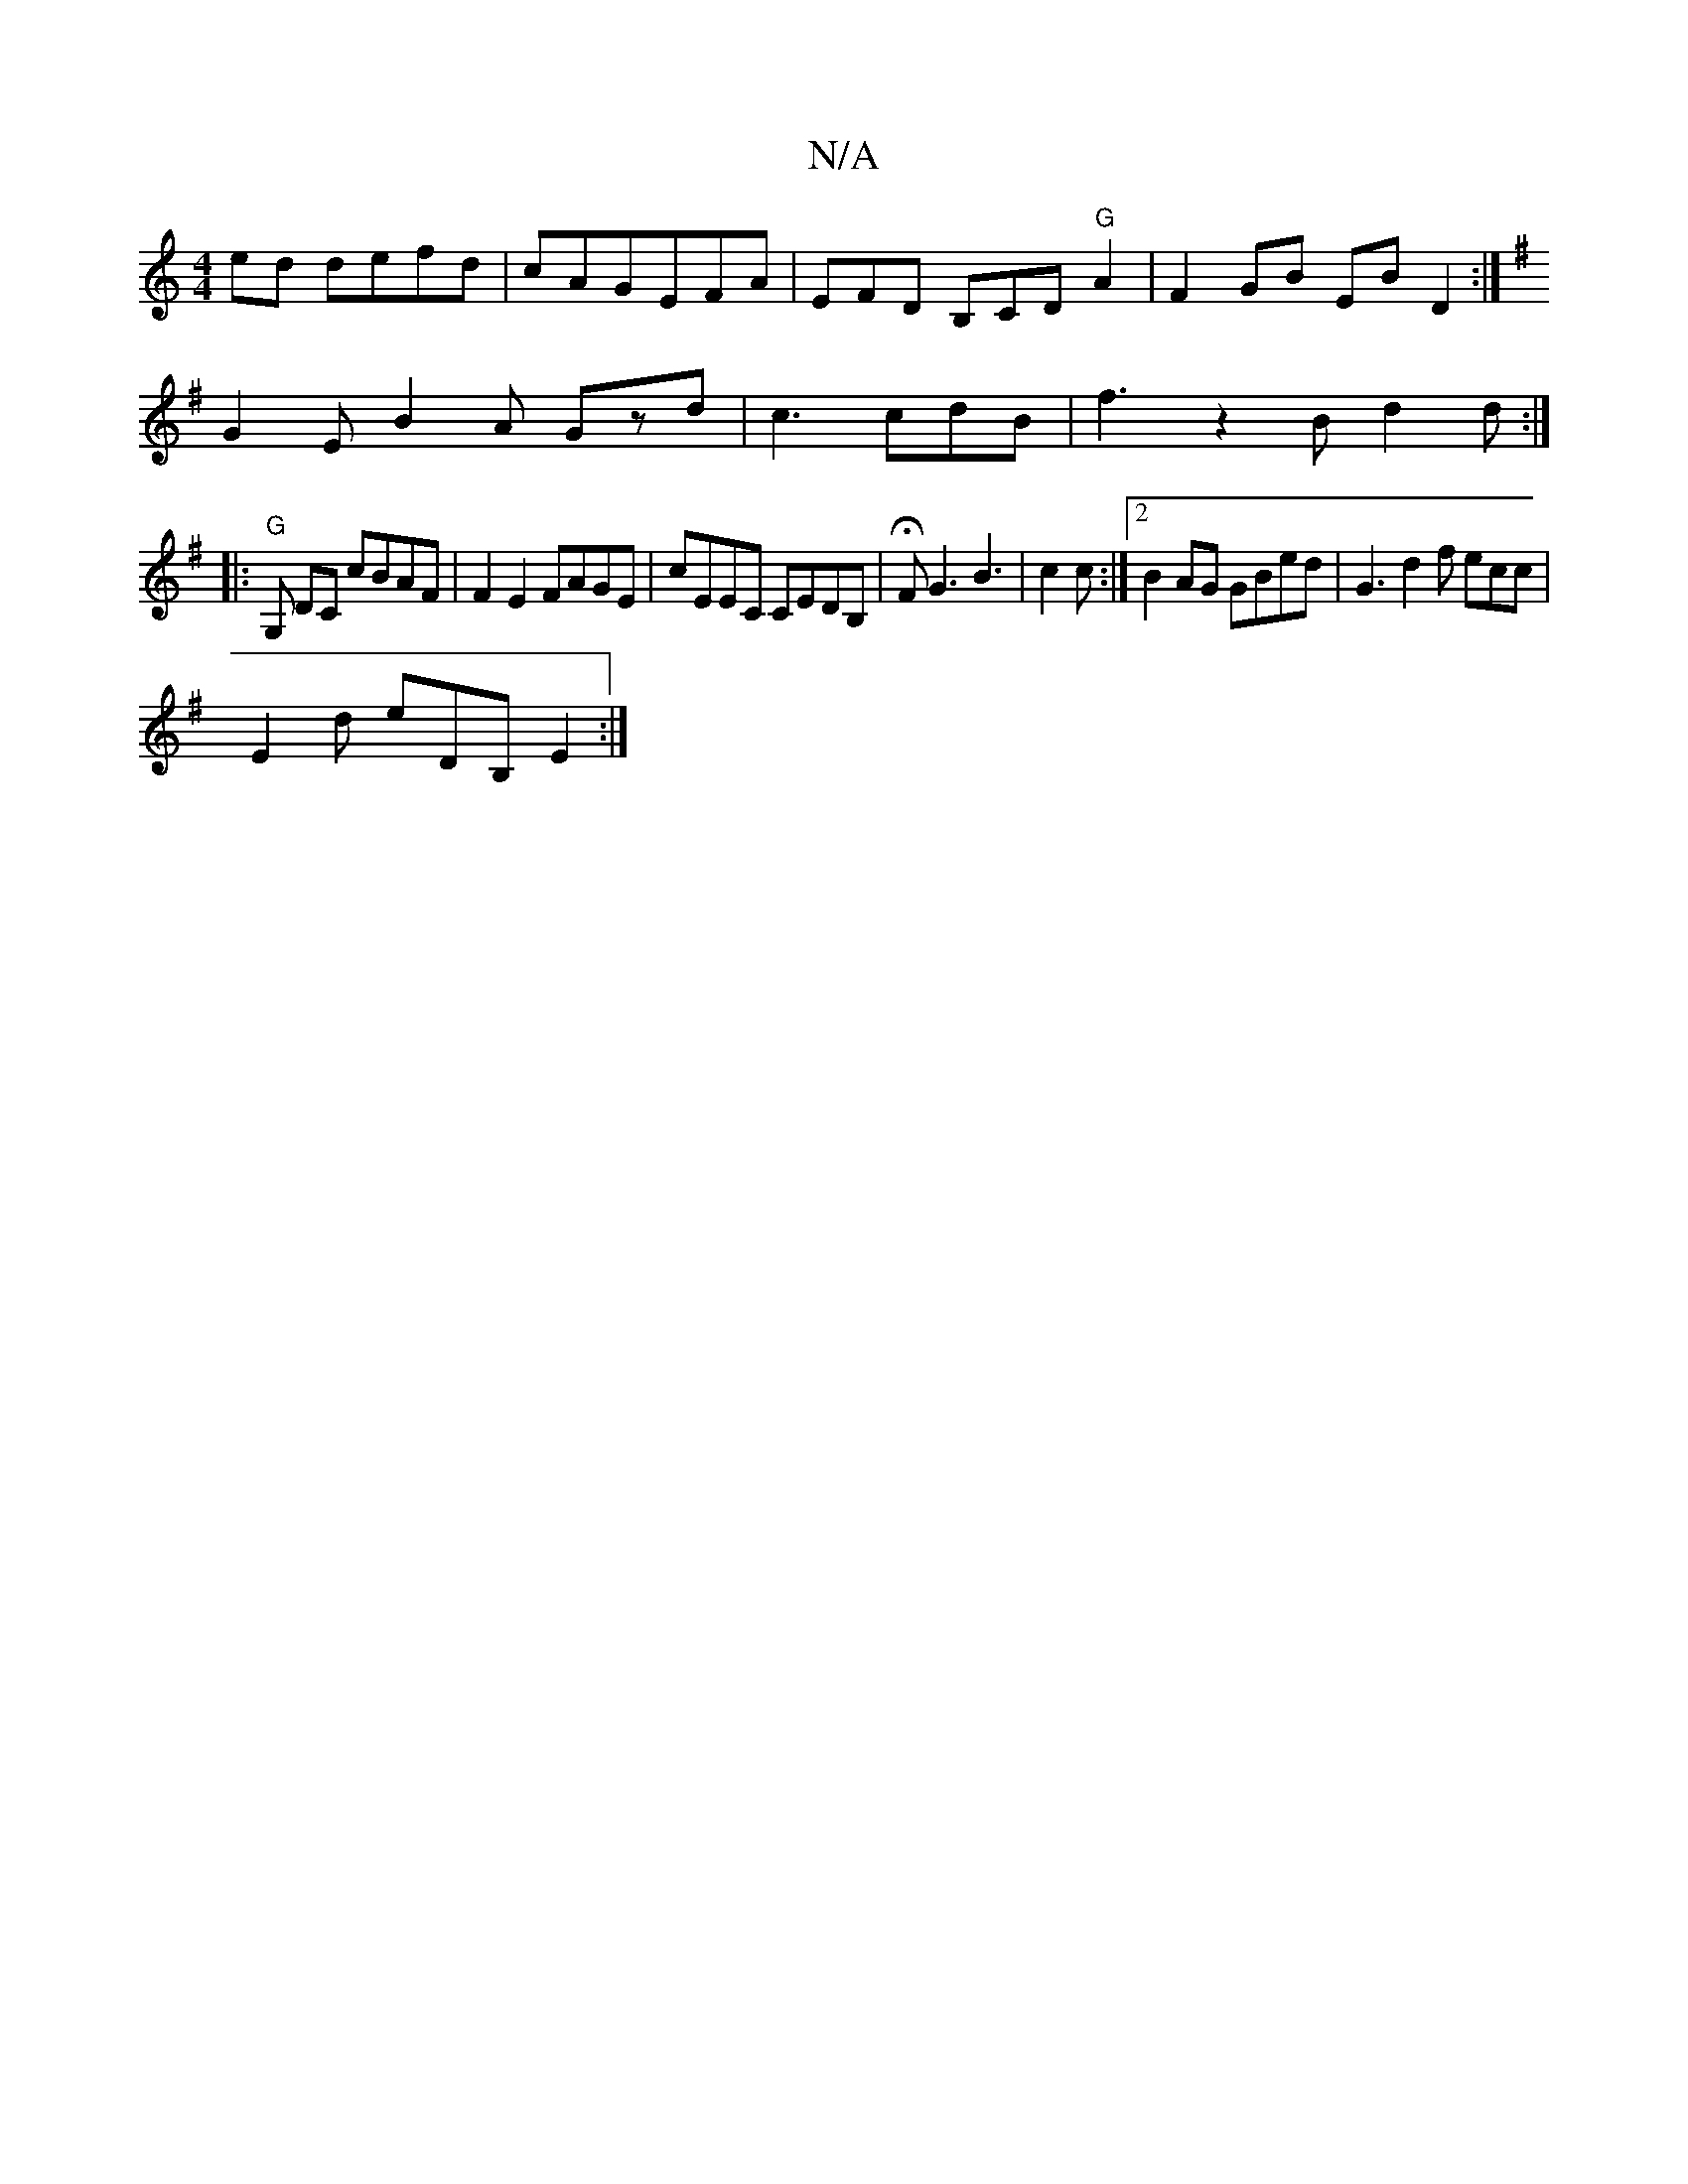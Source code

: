 X:1
T:N/A
M:4/4
R:N/A
K:Cmajor
ed defd|cAGEFA| EFD B,CD"G"A2|F2 GB EB D2:|
K:G,3 DE|DGG G2E|
G2 E B2A Gzd|c3 cdB|f3z2B d2 d:|]
|:"G"G, DC cBAF|F2E2 FAGE|cEEC CEDB, |HFG3 B3|c2 c :|2 B2 AG GBed | G3 d2 f ecc |
E2d eDB, E2 :|

B2 c2 